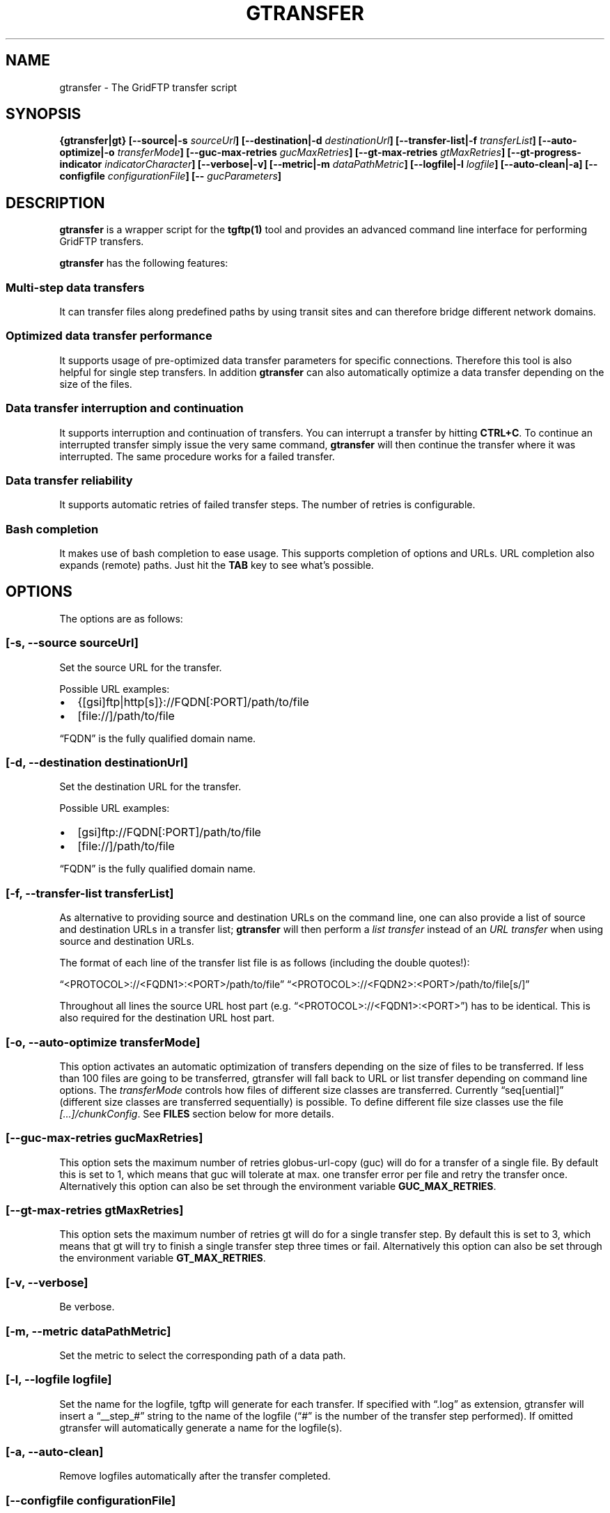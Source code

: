.TH GTRANSFER 1 "Aug 22, 2013" "gtransfer 0.2.0" "User Commands"
.SH NAME
.PP
gtransfer - The GridFTP transfer script
.SH SYNOPSIS
.PP
\f[B]{gtransfer|gt} [--source|-s \f[I]sourceUrl\f[]] [--destination|-d \f[I]destinationUrl\f[]] [--transfer-list|-f \f[I]transferList\f[]] [--auto-optimize|-o \f[I]transferMode\f[]] [--guc-max-retries \f[I]gucMaxRetries\f[]] [--gt-max-retries \f[I]gtMaxRetries\f[]] [--gt-progress-indicator \f[I]indicatorCharacter\f[]] [--verbose|-v] [--metric|-m \f[I]dataPathMetric\f[]] [--logfile|-l \f[I]logfile\f[]] [--auto-clean|-a] [--configfile \f[I]configurationFile\f[]] [-- \f[I]gucParameters\f[]]\f[]
.SH DESCRIPTION
.PP
\f[B]gtransfer\f[] is a wrapper script for the \f[B]tgftp(1)\f[]
tool and provides an advanced command line interface for performing
GridFTP transfers.
.PP
\f[B]gtransfer\f[] has the following features:
.SS Multi-step data transfers
.PP
It can transfer files along predefined paths by using transit sites
and can therefore bridge different network domains.
.SS Optimized data transfer performance
.PP
It supports usage of pre-optimized data transfer parameters for
specific connections.
Therefore this tool is also helpful for single step transfers.
In addition \f[B]gtransfer\f[] can also automatically optimize a
data transfer depending on the size of the files.
.SS Data transfer interruption and continuation
.PP
It supports interruption and continuation of transfers.
You can interrupt a transfer by hitting \f[B]CTRL+C\f[].
To continue an interrupted transfer simply issue the very same
command, \f[B]gtransfer\f[] will then continue the transfer where
it was interrupted.
The same procedure works for a failed transfer.
.SS Data transfer reliability
.PP
It supports automatic retries of failed transfer steps.
The number of retries is configurable.
.SS Bash completion
.PP
It makes use of bash completion to ease usage.
This supports completion of options and URLs.
URL completion also expands (remote) paths.
Just hit the \f[B]TAB\f[] key to see what's possible.
.SH OPTIONS
.PP
The options are as follows:
.SS \f[B][-s, --source \f[I]sourceUrl\f[]]\f[]
.PP
Set the source URL for the transfer.
.PP
Possible URL examples:
.IP \[bu] 2
{[gsi]ftp|http[s]}://FQDN[:PORT]/path/to/file
.IP \[bu] 2
[file://]/path/to/file
.PP
\[lq]FQDN\[rq] is the fully qualified domain name.
.SS \f[B][-d, --destination \f[I]destinationUrl\f[]]\f[]
.PP
Set the destination URL for the transfer.
.PP
Possible URL examples:
.IP \[bu] 2
[gsi]ftp://FQDN[:PORT]/path/to/file
.IP \[bu] 2
[file://]/path/to/file
.PP
\[lq]FQDN\[rq] is the fully qualified domain name.
.SS \f[B][-f, --transfer-list \f[I]transferList\f[]]\f[]
.PP
As alternative to providing source and destination URLs on the
command line, one can also provide a list of source and destination
URLs in a transfer list; \f[B]gtransfer\f[] will then perform a
\f[I]list transfer\f[] instead of an \f[I]URL transfer\f[] when
using source and destination URLs.
.PP
The format of each line of the transfer list file is as follows
(including the double quotes!):
.PP
\[lq]<PROTOCOL>://<FQDN1>:<PORT>/path/to/file\[rq]
\[lq]<PROTOCOL>://<FQDN2>:<PORT>/path/to/file[s/]\[rq]
.PP
Throughout all lines the source URL host part (e.g.
\[lq]<PROTOCOL>://<FQDN1>:<PORT>\[rq]) has to be identical.
This is also required for the destination URL host part.
.SS \f[B][-o, --auto-optimize \f[I]transferMode\f[]]\f[]
.PP
This option activates an automatic optimization of transfers
depending on the size of files to be transferred.
If less than 100 files are going to be transferred, gtransfer will
fall back to URL or list transfer depending on command line
options.
The \f[I]transferMode\f[] controls how files of different size
classes are transferred.
Currently \[lq]seq[uential]\[rq] (different size classes are
transferred sequentially) is possible.
To define different file size classes use the file
\f[I][\&...]/chunkConfig\f[].
See \f[B]FILES\f[] section below for more details.
.SS \f[B][--guc-max-retries \f[I]gucMaxRetries\f[]]\f[]
.PP
This option sets the maximum number of retries globus-url-copy
(guc) will do for a transfer of a single file.
By default this is set to 1, which means that guc will tolerate at
max.
one transfer error per file and retry the transfer once.
Alternatively this option can also be set through the environment
variable \f[B]GUC_MAX_RETRIES\f[].
.SS \f[B][--gt-max-retries \f[I]gtMaxRetries\f[]]\f[]
.PP
This option sets the maximum number of retries gt will do for a
single transfer step.
By default this is set to 3, which means that gt will try to finish
a single transfer step three times or fail.
Alternatively this option can also be set through the environment
variable \f[B]GT_MAX_RETRIES\f[].
.SS \f[B][-v, --verbose]\f[]
.PP
Be verbose.
.SS \f[B][-m, --metric \f[I]dataPathMetric\f[]]\f[]
.PP
Set the metric to select the corresponding path of a data path.
.SS \f[B][-l, --logfile \f[I]logfile\f[]]\f[]
.PP
Set the name for the logfile, tgftp will generate for each
transfer.
If specified with \[lq]\&.log\[rq] as extension, gtransfer will
insert a \[lq]__step_#\[rq] string to the name of the logfile
(\[lq]#\[rq] is the number of the transfer step performed).
If omitted gtransfer will automatically generate a name for the
logfile(s).
.SS \f[B][-a, --auto-clean]\f[]
.PP
Remove logfiles automatically after the transfer completed.
.SS \f[B][--configfile \f[I]configurationFile\f[]]\f[]
.PP
Set the name of the configuration file for gtransfer.
If not set, this defaults to:
.IP "1." 3
\f[I]/etc/gtransfer/gtransfer.conf\f[] or
.IP "2." 3
_<GTRANSFER_BASE\f[I]PATH>/etc/gtransfer.conf\f[] or
.IP "3." 3
\f[I]/etc/opt/gtransfer/gtransfer.conf\f[] or
.IP "4." 3
\f[I]$HOME/.gtransfer/gtransfer.conf\f[] in this order.
.SS \f[B][-- \f[I]gucParameters\f[]]\f[]
.PP
Set the \f[B]globus-url-copy(1)\f[] parameters that should be used
for all transfer steps.
Notice the space between \[lq]\[em]\[rq] and the actual parameters.
This overwrites any available default parameters and is not
recommended for regular usage.
There exists one exception for the \f[B]-len|-partial-length\ X\f[]
option.
If this is provided, it will only be added to the default
parameters for a connection or - if no default parameters are
availble - to the builtin default parameters.
.PP
\f[B]NOTICE:\f[] If specified, this option must be the last one in
a gtransfer command line.
.PP
General options:
.SS \f[B][--help]\f[]
.PP
Prints out a help message.
.SS \f[B][-V, --version]\f[]
.PP
Prints out version information.
.SH FILES
.SS \f[I][\&...]/gtransfer.conf\f[]
.PP
The gtransfer configuration file.
.SS \f[I][\&...]/chunkConfig\f[]
.PP
The chunk configuration file.
In this file you can define the different file size classes for the
auto-optimization.
Practically the file is a table with three columns:
\f[B]MIN_SIZE_IN_MB\f[], \f[B]MAX_SIZE_IN_MB\f[] and
\f[B]GUC_PARAMETERS\f[] separated by a semicolon.
.PP
Each line defines a size class.
The value for MIN_SIZE_IN_MB is not included in the class.
The value for \f[B]MAX_SIZE_IN_MB\f[] is included in the class.
Use the keyword \[lq]min\[rq] in the column \f[B]MIN_SIZE_IN_MB\f[]
to default to the size of the smallest file available in a transfer
list.
Files of this size will be included in this class then.
Use the keyword \[lq]max\[rq] in the column \f[B]MAX_SIZE_IN_MB\f[]
to default to the size of the biggest file available in a transfer
list.
The third column \f[B]GUC_PARAMETERS\f[] defines the transfer
parameters to use for the specific file size class.
.PP
Example:
.PP
\f[CR]
      #\ \ MIN_SIZE_IN_MB;MAX_SIZE_IN_MB;GUC_PARAMETERS
      min;50;-cc\ 16\ -tcp-bs\ 4M\ -stripe\ -sbs\ 4M\ -cd
      50;250;-cc\ 8\ -tcp-bs\ 8M\ -stripe\ -sbs\ 4M\ -cd
      250;max;-cc\ 6\ -p\ 4\ -tcp-bs\ 8M\ -stripe\ -sbs\ 8M\ -g2\ -cd
\f[]
.SS \f[I][\&...]/dpaths/\f[]
.PP
This directory contains the system dpaths usable by gtransfer and
is configurable.
.SS \f[I][\&...]/dparams/\f[]
.PP
This directory contains the system dparams usable by gtransfer and
is configurable.
.SS \f[I]$HOME/.gtransfer/dpaths/\f[]
.PP
This directory contains the user dpaths usable by gtransfer.
Can be created with dpath.
If existing, dpaths in this directory have precedence.
.SS \f[I]$HOME/.gtransfer/dparams/\f[]
.PP
This directory contains the user dparams usable by gtransfer.
Can be created with dparam.
If existing, dparams in this directory have precedence.
.SH SEE ALSO
.PP
\f[B]dpath(5)\f[] , \f[B]dparam(5)\f[], \f[B]tgftp(1)\f[],
\f[B]uberftp(1C)\f[]
.SH AUTHORS
Frank Scheiner.

